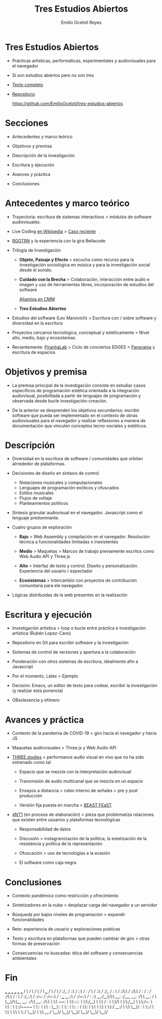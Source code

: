 #+TITLE: Tres Estudios Abiertos
#+AUTHOR: Emilio Ocelotl Reyes
#+EMAIL: emilio.ocelotl@gmail.com

* Tres Estudios Abiertos

  - Prácticas artísticas, performáticas, experimentales y audiovisuales para el navegador  

  - Sí son estudios abiertos pero no son tres 
  
  - [[https://github.com/EmilioOcelotl/tres-estudios-abiertos/blob/main/coloquioPMDM21/textoCompleto/textoCompleto.pdf][Texto completo]]
  
  - [[https://github.com/EmilioOcelotl/tres-estudios-abiertos][Repositorio]]

    https://github.com/EmilioOcelotl/tres-estudios-abiertos
    
* Secciones

  - Antecedentes y marco teórico
        
  - Objetivos y premisa

  - Descripción de la investigación
    
  - Escritura y ejecución 

  - Avances y práctica

  - Conclusiones
    
* Antecedentes y marco teórico 

  - Trayectoria: escritura de sistemas interactivos > módulos de software audiovisuales.

  - Live Coding [[https://es.wikipedia.org/wiki/Live_coding][en Wikipedia]] > [[https://youtu.be/n5kwi4eRAE4][Caso reciente]]

  - [[https://rggtrn.github.io/][RGGTRN]] y la experiencia con la gira Bellacode  

  - Trilogía de Investigación

    - *Objeto, Paisaje y Efecto* > escucha como recurso para la investigación sociológica en música y para la investigación social desde el sonido. 

    - *Cuidado con la Brecha* > Colaboración, interacción entre audio e imagen y uso de herramientas libres, incorporación de estudios del software

      [[https://www.youtube.com/watch?v=R_k9EqBZGug][Altamisa en CMM]]
  
    - *Tres Estudios Abiertos*
    
  - Estudios del software (Lev Manovich) > Escritura con / sobre software y diversidad en la escritura

  - Proyectos cercanos tecnológica, conceptual y estéticamente > Nivel alto, medio, bajo y ecosistemas.

  - Recientemente: [[https://piranhalab.github.io/][PiranhaLab]] > Ciclo de conciertos EDGES > [[https://github.com/piranhalab/panorama][Panorama]] y escritura de espacios
  
* Objetivos y premisa

  - La premisa principal de la investigación consiste en estudiar casos específicos de programación estética orientada a la integración audiovisual, posibilitada a partir de lenguajes de programación y observada desde bucle investigación-creación. 

  - De la anterior se desprenden los objetivos secundarios: escribir software que pueda ser implementado en el contexto de obras audiovisuales para el navegador y realizar reflexiones a manera de documentación que vinculen conceptos tecno-sociales y estéticos.
  
* Descripción

  - Diversidad en la escritura de software / comunidades que orbitan alrrededor de plataformas.
    
  - Decisiones de diseño en sintaxis de control

    - Notaciones musicales y computacionales
    - Lenguajes de programación exóticos y ofuscados
    - Estilos musicales
    - Flujos de voltaje
    - Planteamientos políticos

  - Síntesis granular audiovisual en el navegador. Javascript como el lenguaje predominante.

  - Cuatro grupos de exploración

    - *Bajo* > Web Assembly y compilación en el navegador. Resolución técnica a funcionalidades limitadas o inexistentes 

    - *Medio* > Maquetas > Marcos de trabajo previamente escritos como Web Audio API y Three.js

    - *Alto* > Interfaz de texto y control. Diseño y personalización. Experiencia del usuario / espectador

    - *Ecosistemas* > Intercambio con proyectos de contribución comunitaria para ele navegador. 

  - Lógicas distribuidas de la web presentes en la realización
  
* Escritura y ejecución

  - Investigación artística > loop o bucle entre práctica e investigación artística (Rubén Lopez-Cano)

  - Repositorio en Git para escribir software y la investigación

  - Sistemas de control de versiones y apertura a la colaboración 

  - Ponderación con otros sistemas de escritura, idealmente afin a Javascript

  - Por el momento, Latex > Ejemplo 

  - Decisión: Emacs, un editor de texto para codear, escribir la investigación (y realizar esta ponencia) 

  - OBsolesencia y efimero
  
* Avances y práctica

  - Contexto de la pandemia de COVID-19 > giro hacia el navegador y hacia JS 

  - Maquetas audiovisuales > Three.js y Web Audio API 
  
  - [[https://github.com/EmilioOcelotl/THREE.studies][THREE.studies]] > performance audio visual en vivo que no ha sido estrenado como tal

    - Espacio que se mezcla con la interpretación audiovisual

    - Transmisión de audio multicanal que se mezcla en un espacio 

    - Ensayos a distancia > ruteo interno de señales > pre y post producción 
    
    - Versión fija puesta en marcha > [[http://www.beast.bham.ac.uk/beast-feast-2021/online-works/][BEAST FEaST]]

  - [[https://github.com/EmilioOcelotl/anti][4NT1]] (en proceso de elaboración) > pieza que problematiza relaciones que existen entre usuarios y plataformas tecnológicas

    - Responsabilidad de datos

    - Discusión > instagramización de la política, la estetización de la resistencia y política de la representación 

    - Ofuscación > uso de tecnologías a la evasión

    - El software como caja negra 
      
* Conclusiones

  - Contexto pandémico como restricción y ofrecimiento

  - Sintetizadores en la nube > desplazar carga del navegador a un servidor

  - Búsqueda por bajos niveles de programación > expandir funcionalidades

  - Reto: experiencia de usuario y exploraciones poéticas 

  - Texto y escritura en plataformas que pueden cambiar de giro > otras formas de preservación

  - Consecuencias no buscadas: ética del software y consecuencias ambientales 
  
* Fin





  

                          ___           ___           ___           ___                       ___           ___     
                         /  /\         /  /\         /  /\         /  /\        ___          /  /\         /  /\
                        /  /:/_       /  /::\       /  /::\       /  /:/       /  /\        /  /::\       /  /:/_   
                       /  /:/ /\     /  /:/\:\     /  /:/\:\     /  /:/       /  /:/       /  /:/\:\     /  /:/ /\  
                      /  /:/_/::\   /  /:/~/:/    /  /:/~/::\   /  /:/  ___  /__/::\      /  /:/~/::\   /  /:/ /::\ 
                     /__/:/__\/\:\ /__/:/ /:/___ /__/:/ /:/\:\ /__/:/  /  /\ \__\/\:\__  /__/:/ /:/\:\ /__/:/ /:/\:\
                     \  \:\ /~~/:/ \  \:\/:::::/ \  \:\/:/__\/ \  \:\ /  /:/    \  \:\/\ \  \:\/:/__\/ \  \:\/:/~/:/
                      \  \:\  /:/   \  \::/~~~~   \  \::/       \  \:\  /:/      \__\::/  \  \::/       \  \::/ /:/ 
                       \  \:\/:/     \  \:\        \  \:\        \  \:\/:/       /__/:/    \  \:\        \__\/ /:/  
                        \  \::/       \  \:\        \  \:\        \  \::/        \__\/      \  \:\         /__/:/   
                         \__\/         \__\/         \__\/         \__\/                     \__\/         \__\/  
